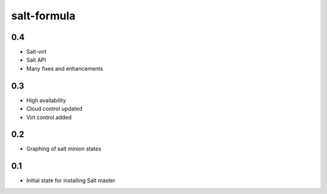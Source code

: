 
============
salt-formula
============

0.4
-----

- Salt-virt
- Salt API
- Many fixes and enhancements

0.3
-----

- High availability
- Cloud control updated
- Virt control added

0.2
-----

- Graphing of salt minion states

0.1
-----

- Initial state for installing Salt master
